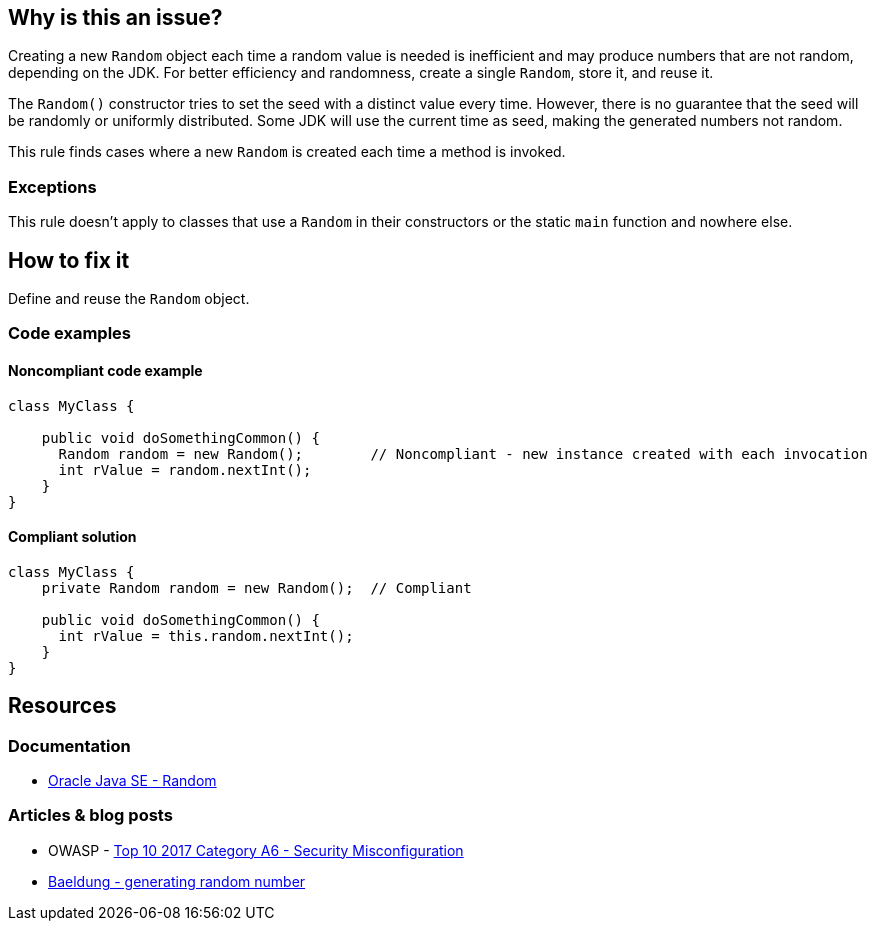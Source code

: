 == Why is this an issue?

Creating a new `Random` object each time a random value is needed is inefficient and may produce numbers that are not random, depending on
the JDK. For better efficiency and randomness, create a single `Random`, store it, and reuse it.

The `Random()` constructor tries to set the seed with a distinct value every time. However, there is no guarantee that the seed will be
randomly or uniformly distributed. Some JDK will use the current time as seed, making the generated numbers not random.

This rule finds cases where a new `Random` is created each time a method is invoked.

=== Exceptions

This rule doesn't apply to classes that use a `Random` in their constructors or the static `main` function and nowhere else.

== How to fix it

Define and reuse the `Random` object.

=== Code examples

==== Noncompliant code example

[source,java,diff-id=1,diff-type=noncompliant]
----
class MyClass {

    public void doSomethingCommon() {
      Random random = new Random();        // Noncompliant - new instance created with each invocation
      int rValue = random.nextInt();
    }
}
----


==== Compliant solution

[source,java,diff-id=1,diff-type=compliant]
----
class MyClass {
    private Random random = new Random();  // Compliant

    public void doSomethingCommon() {
      int rValue = this.random.nextInt();
    }
}
----

== Resources

=== Documentation
* https://docs.oracle.com/en/java/javase/20/docs/api/java.base/java/util/Random.html[Oracle Java SE - Random]


=== Articles & blog posts

* OWASP - https://owasp.org/www-project-top-ten/2017/A6_2017-Security_Misconfiguration[Top 10 2017 Category A6 - Security Misconfiguration]
* https://www.baeldung.com/java-generating-random-numbers[Baeldung - generating random number]



ifdef::env-github,rspecator-view[]

'''
== Implementation Specification
(visible only on this page)

=== Message

Save and re-use this "Random".


'''
== Comments And Links
(visible only on this page)

=== on 8 Oct 2014, 18:10:47 Ann Campbell wrote:
\[~nicolas.peru] to what degree do we see/pay attention to "run once" annotations during analysis, e.g. @PostConstruct?

=== on 22 Oct 2014, 19:14:36 Nicolas Peru wrote:
At the moment : none. 

So this rule won't detect that your random object is initialized in an init method.


It might makes more sense to actually detect Random local variables. 

=== on 22 Oct 2014, 19:40:32 Ann Campbell wrote:
\[~nicolas.peru] you mean local ``++Random++`` variables, right? :-)

(I did actually have to read that twice & note the capital letter to understand your meaning :-) )


I'd say that as written, this rule is about local ``++Random++``s (did you assign it back to me because you don't agree?), but I was hoping to be able to make it smarter. Oh well.

=== on 15 Aug 2018, 18:28:35 Nicolas Harraudeau wrote:
This RSPEC is for now limited to detecting local variables of type ``++java.util.Random++``.

It could later cover cases where the Random object is not even assigned:

----
(new Random()).nextInt()
----

endif::env-github,rspecator-view[]
